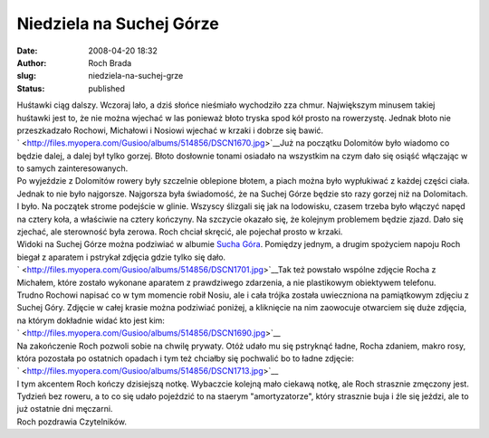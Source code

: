 Niedziela na Suchej Górze
#########################
:date: 2008-04-20 18:32
:author: Roch Brada
:slug: niedziela-na-suchej-grze
:status: published

| Huśtawki ciąg dalszy. Wczoraj lało, a dziś słońce nieśmiało wychodziło zza chmur. Największym minusem takiej huśtawki jest to, że nie można wjechać w las ponieważ błoto tryska spod kół prosto na rowerzystę. Jednak błoto nie przeszkadzało Rochowi, Michałowi i Nosiowi wjechać w krzaki i dobrze się bawić.
| ` <http://files.myopera.com/Gusioo/albums/514856/DSCN1670.jpg>`__\ Już na początku Dolomitów było wiadomo co będzie dalej, a dalej był tylko gorzej. Błoto dosłownie tonami osiadało na wszystkim na czym dało się osiąść włączając w to samych zainteresowanych.
| Po wyjeździe z Dolomitów rowery były szczelnie oblepione błotem, a piach można było wypłukiwać z każdej części ciała. Jednak to nie było najgorsze. Najgorsza była świadomość, że na Suchej Górze będzie sto razy gorzej niż na Dolomitach.
| I było. Na początek strome podejście w glinie. Wszyscy ślizgali się jak na lodowisku, czasem trzeba było włączyć napęd na cztery koła, a właściwie na cztery kończyny. Na szczycie okazało się, że kolejnym problemem będzie zjazd. Dało się zjechać, ale sterowność była zerowa. Roch chciał skręcić, ale pojechał prosto w krzaki.
| Widoki na Suchej Górze można podziwiać w albumie `Sucha Góra <http://my.opera.com/Gusioo/albums/show.dml?id=514856>`__. Pomiędzy jednym, a drugim spożyciem napoju Roch biegał z aparatem i pstrykał zdjęcia gdzie tylko się dało.
| ` <http://files.myopera.com/Gusioo/albums/514856/DSCN1701.jpg>`__\ Tak też powstało wspólne zdjęcie Rocha z Michałem, które zostało wykonane aparatem z prawdziwego zdarzenia, a nie plastikowym obiektywem telefonu.
| Trudno Rochowi napisać co w tym momencie robił Nosiu, ale i cała trójka została uwieczniona na pamiątkowym zdjęciu z Suchej Góry. Zdjęcie w całej krasie można podziwiać poniżej, a kliknięcie na nim zaowocuje otwarciem się duże zdjęcia, na którym dokładnie widać kto jest kim:
| ` <http://files.myopera.com/Gusioo/albums/514856/DSCN1690.jpg>`__
| Na zakończenie Roch pozwoli sobie na chwilę prywaty. Otóż udało mu się pstryknąć ładne, Rocha zdaniem, makro rosy, która pozostała po ostatnich opadach i tym też chciałby się pochwalić bo to ładne zdjęcie:
| ` <http://files.myopera.com/Gusioo/albums/514856/DSCN1713.jpg>`__
| I tym akcentem Roch kończy dzisiejszą notkę. Wybaczcie kolejną mało ciekawą notkę, ale Roch strasznie zmęczony jest. Tydzień bez roweru, a to co się udało pojeździć to na staerym "amortyzatorze", który strasznie buja i źle się jeździ, ale to już ostatnie dni męczarni.
| Roch pozdrawia Czytelników.
